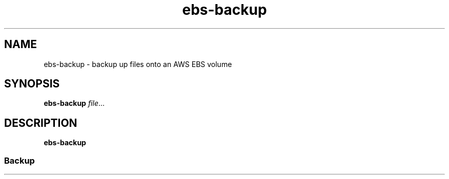 .TH ebs-backup 1 2022-04-22 1.0.0-alpha.1

.SH NAME
ebs-backup \- backup up files onto an AWS EBS volume

.SH SYNOPSIS

.B ebs-backup
.IR file ...

.SH DESCRIPTION
.B ebs-backup

.SS Backup

